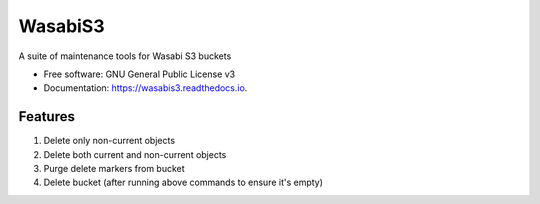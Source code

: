 ========
WasabiS3
========


.. image:: https://img.shields.io/pypi/v/wasabis3.svg
        :target: https://pypi.python.org/pypi/wasabis3

.. image:: https://img.shields.io/travis/salimdason/wasabis3.svg
        :target: https://travis-ci.com/salimdason/wasabis3

.. image:: https://readthedocs.org/projects/wasabis3/badge/?version=latest
        :target: https://wasabis3.readthedocs.io/en/latest/?version=latest
        :alt: Documentation Status


.. image:: https://pyup.io/repos/github/salimdason/wasabis3/shield.svg
     :target: https://pyup.io/repos/github/salimdason/wasabis3/
     :alt: Updates



A suite of maintenance tools for Wasabi S3 buckets


* Free software: GNU General Public License v3
* Documentation: https://wasabis3.readthedocs.io.


Features
--------

1. Delete only non-current objects
2. Delete both current and non-current objects
3. Purge delete markers from bucket
4. Delete bucket (after running above commands to ensure it's empty)

